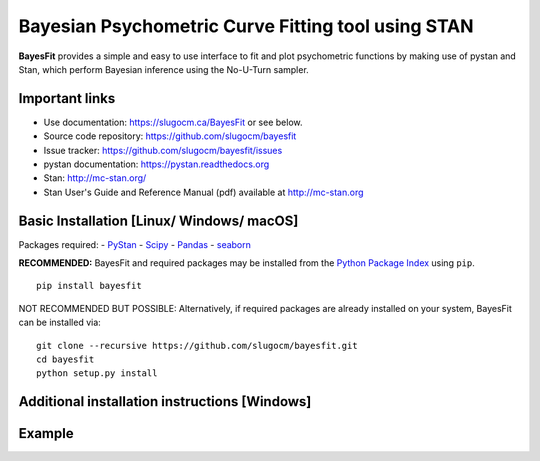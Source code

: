 Bayesian Psychometric Curve Fitting tool using STAN
====================================

.. image:: https://github.com/SlugocM/bayesfit/blob/master/logo.png
    :alt: BayesFit Logo
    :scale: 50 %

|pypi|

**BayesFit** provides a simple and easy to use interface to fit and plot psychometric functions by making use of pystan and Stan, which perform Bayesian inference using the No-U-Turn sampler.  

Important links
---------------
- Use documentation: https://slugocm.ca/BayesFit or see below.
- Source code repository: https://github.com/slugocm/bayesfit
- Issue tracker: https://github.com/slugocm/bayesfit/issues

- pystan documentation: https://pystan.readthedocs.org
- Stan: http://mc-stan.org/
- Stan User's Guide and Reference Manual (pdf) available at http://mc-stan.org


Basic Installation [Linux/ Windows/ macOS]
------------------

Packages required: 
- `PyStan <http://mc-stan.org/users/interfaces/pystan>`_
- `Scipy <https://www.scipy.org/>`_
- `Pandas <http://pandas.pydata.org/>`_
- `seaborn <https://seaborn.pydata.org/>`_


**RECOMMENDED:** BayesFit and required packages may be installed from the `Python Package Index
<https://pypi.python.org/pypi>`_ using ``pip``.

::

   pip install bayesfit

NOT RECOMMENDED BUT POSSIBLE: Alternatively, if required packages are already installed on your system, BayesFit can be installed via:

::

   git clone --recursive https://github.com/slugocm/bayesfit.git
   cd bayesfit
   python setup.py install


Additional installation instructions [Windows]
------------------



Example 
------------------
.. code-block:: python
   :linenos:

    # Import data as data frame into working environment using pandas
    data = pd.read_csv('data.csv')
    
    # Initialize options variable as dictionary type
    options = dict()



.. |pypi| image:: https://badge.fury.io/py/bayesfit.png
    :target: https://badge.fury.io/py/bayesfit
    :alt: pypi version
    
.. |travis| image:: https://travis-ci.org/slugocm/bayesfit.png?branch=master
    :target: https://travis-ci.org/slugocm/bayesfit
    :alt: travis-ci build status
